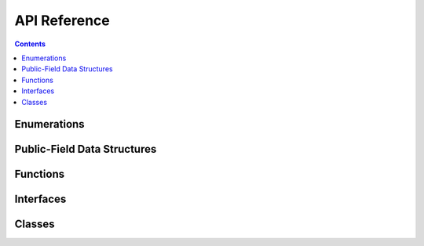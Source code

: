 *************
API Reference
*************

.. contents::

Enumerations
============

.. doxygenenum:: loot::GameType

.. doxygenenum:: loot::LanguageCode

.. doxygenenum:: loot::MessageType

.. doxygenenum:: loot::PluginCleanliness

Public-Field Data Structures
============================

.. doxygenstruct:: loot::MasterlistInfo
   :members:

.. doxygenstruct:: loot::SimpleMessage
   :members:

.. doxygenstruct:: loot::PluginTags
   :members:

Functions
=========

.. doxygenfunction:: loot::IsCompatible

.. doxygenfunction:: loot::CreateDatabase

Interfaces
==========

.. doxygenclass:: loot::DatabaseInterface
   :members:

Classes
=======

.. doxygenclass:: loot::Error
   :members:

.. doxygenclass:: loot::LootVersion
   :members:
